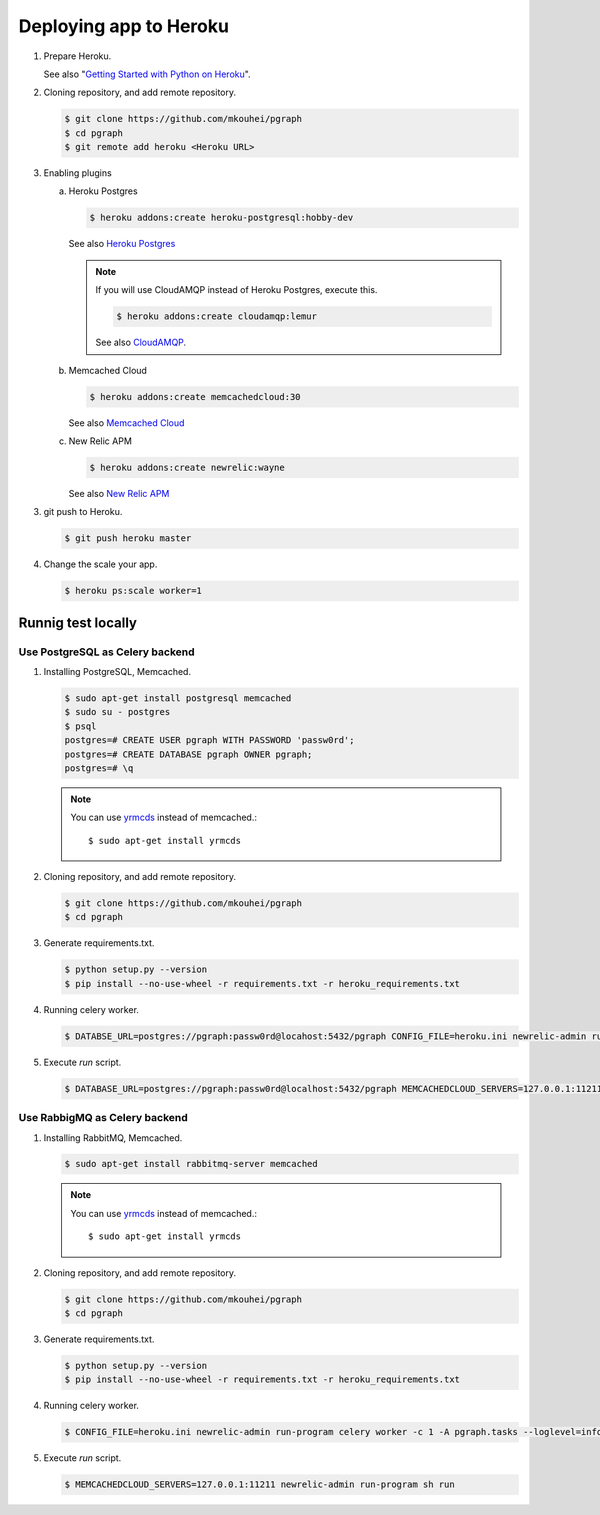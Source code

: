 Deploying app to Heroku
=======================

1. Prepare Heroku.

   See also "`Getting Started with Python on Heroku <https://devcenter.heroku.com/articles/getting-started-with-python#introduction>`_".

2. Cloning repository, and add remote repository.

   .. code-block:: shell

      $ git clone https://github.com/mkouhei/pgraph
      $ cd pgraph
      $ git remote add heroku <Heroku URL>

3. Enabling plugins

   a. Heroku Postgres

      .. code-block:: shell

         $ heroku addons:create heroku-postgresql:hobby-dev

      See also `Heroku Postgres <https://devcenter.heroku.com/articles/heroku-postgresql>`_

      .. note::
         If you will use CloudAMQP instead of Heroku Postgres, execute this.

         .. code-block:: shell

            $ heroku addons:create cloudamqp:lemur

         See also `CloudAMQP <https://devcenter.heroku.com/articles/cloudamqp>`_.

   b. Memcached Cloud

      .. code-block:: shell

         $ heroku addons:create memcachedcloud:30

      See also `Memcached Cloud <https://devcenter.heroku.com/articles/memcachedcloud>`_

   c. New Relic APM

      .. code-block:: shell

         $ heroku addons:create newrelic:wayne

      See also `New Relic APM <https://devcenter.heroku.com/articles/newrelic>`_
   
3. git push to Heroku.

   .. code-block:: shell

      $ git push heroku master

4. Change the scale your app.

   .. code-block:: shell

      $ heroku ps:scale worker=1


Runnig test locally
-------------------

Use PostgreSQL as Celery backend
~~~~~~~~~~~~~~~~~~~~~~~~~~~~~~~~

1. Installing PostgreSQL, Memcached.

   .. code-block:: shell

      $ sudo apt-get install postgresql memcached
      $ sudo su - postgres
      $ psql
      postgres=# CREATE USER pgraph WITH PASSWORD 'passw0rd';
      postgres=# CREATE DATABASE pgraph OWNER pgraph;
      postgres=# \q

   .. note::
      You can use `yrmcds <http://cybozu.github.io/yrmcds/>`_ instead of memcached.::
   
        $ sudo apt-get install yrmcds

2. Cloning repository, and add remote repository.

   .. code-block:: shell

      $ git clone https://github.com/mkouhei/pgraph
      $ cd pgraph

3. Generate requirements.txt.

   .. code-block:: shell

      $ python setup.py --version
      $ pip install --no-use-wheel -r requirements.txt -r heroku_requirements.txt

4. Running celery worker.

   .. code-block:: shell

      $ DATABSE_URL=postgres://pgraph:passw0rd@locahost:5432/pgraph CONFIG_FILE=heroku.ini newrelic-admin run-program celery worker -c 1 -A pgraph.tasks --loglevel=info

5. Execute `run` script.

   .. code-block:: shell

      $ DATABASE_URL=postgres://pgraph:passw0rd@localhost:5432/pgraph MEMCACHEDCLOUD_SERVERS=127.0.0.1:11211 newrelic-admin run-program sh run


Use RabbigMQ as Celery backend
~~~~~~~~~~~~~~~~~~~~~~~~~~~~~~

1. Installing RabbitMQ, Memcached.

   .. code-block:: shell

      $ sudo apt-get install rabbitmq-server memcached
         
   .. note::
      You can use `yrmcds <http://cybozu.github.io/yrmcds/>`_ instead of memcached.::
   
         $ sudo apt-get install yrmcds

2. Cloning repository, and add remote repository.

   .. code-block:: shell

      $ git clone https://github.com/mkouhei/pgraph
      $ cd pgraph

3. Generate requirements.txt.

   .. code-block:: shell

      $ python setup.py --version
      $ pip install --no-use-wheel -r requirements.txt -r heroku_requirements.txt

4. Running celery worker.

   .. code-block:: shell

      $ CONFIG_FILE=heroku.ini newrelic-admin run-program celery worker -c 1 -A pgraph.tasks --loglevel=info

5. Execute `run` script.

   .. code-block:: shell

      $ MEMCACHEDCLOUD_SERVERS=127.0.0.1:11211 newrelic-admin run-program sh run


